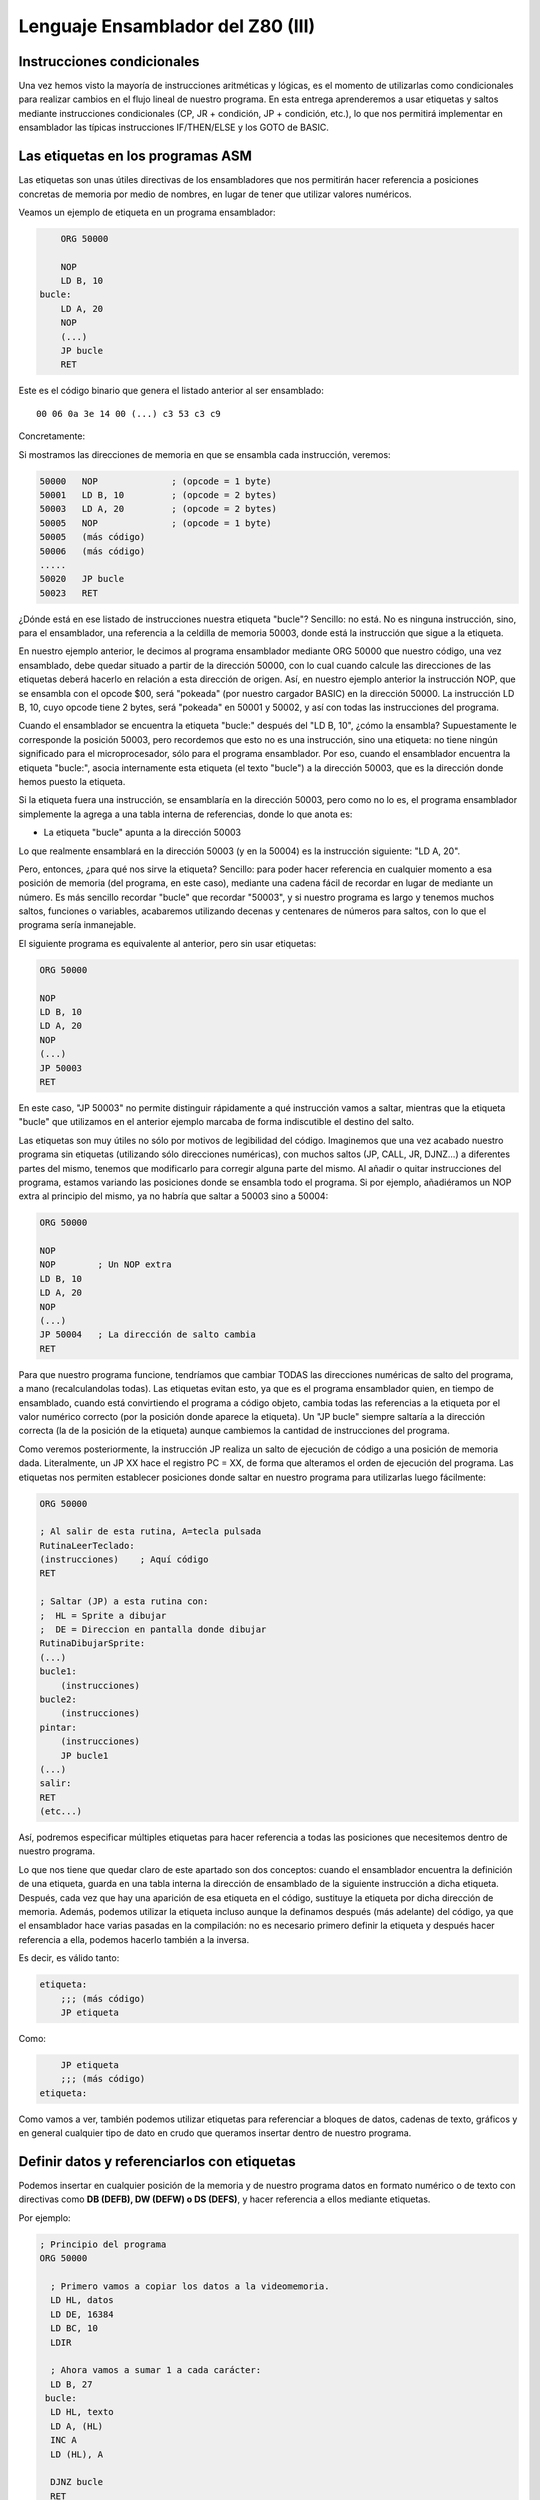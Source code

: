 Lenguaje Ensamblador del Z80 (III)
================================================================================



Instrucciones condicionales
--------------------------------------------------------------------------------



Una vez hemos visto la mayoría de instrucciones aritméticas y lógicas, es el momento de utilizarlas como condicionales para realizar cambios en el flujo lineal de nuestro programa. En esta entrega aprenderemos a usar etiquetas y saltos mediante instrucciones condicionales (CP, JR + condición, JP + condición, etc.), lo que nos permitirá implementar en ensamblador las típicas instrucciones IF/THEN/ELSE y los GOTO de BASIC.


Las etiquetas en los programas ASM
--------------------------------------------------------------------------------

Las etiquetas son unas útiles directivas de los ensambladores que nos permitirán hacer referencia a posiciones concretas de memoria por medio de nombres, en lugar de tener que utilizar valores numéricos.

Veamos un ejemplo de etiqueta en un programa ensamblador: 

.. code-block:: tasm

        ORG 50000

        NOP
        LD B, 10
    bucle:
        LD A, 20
        NOP
        (...)
        JP bucle
        RET



Este es el código binario que genera el listado anterior al ser ensamblado::

    00 06 0a 3e 14 00 (...) c3 53 c3 c9

Concretamente: 

+-----------+----------+------------------+
| DIRECCIÓN | OPCODE   | INSTRUCCION      |
+===========+==========+==================+
| 50000     | 00       | NOP              |
+-----------+----------+------------------+
| 50001     | 06 0a    | LD B, 10         |
+-----------+----------+------------------+
| 50003     | 3e 14    | LD A, 20         |
+-----------+----------+------------------+
| 50004     | 00       | NOP              |
+-----------+----------+------------------+
| ...       | ...      | ...              |
+-----------+----------+------------------+
|           | c3 53 c3 | JP $C353 (53000) |
+-----------+----------+------------------+
| ...+1       | c9       | RET              |
+-----------+----------+------------------+


Si mostramos las direcciones de memoria en que se ensambla cada instrucción, veremos:

.. code-block:: tasm

    50000   NOP              ; (opcode = 1 byte)
    50001   LD B, 10         ; (opcode = 2 bytes)
    50003   LD A, 20         ; (opcode = 2 bytes)
    50005   NOP              ; (opcode = 1 byte)
    50005   (más código)
    50006   (más código)
    .....
    50020   JP bucle
    50023   RET

¿Dónde está en ese listado de instrucciones nuestra etiqueta "bucle"? Sencillo: no está. No es ninguna instrucción, sino, para el ensamblador, una referencia a la celdilla de memoria 50003, donde está la instrucción que sigue a la etiqueta.

En nuestro ejemplo anterior, le decimos al programa ensamblador mediante ORG 50000 que nuestro código, una vez ensamblado, debe quedar situado a partir de la dirección 50000, con lo cual cuando calcule las direcciones de las etiquetas deberá hacerlo en relación a esta dirección de origen. Así, en nuestro ejemplo anterior la instrucción NOP, que se ensambla con el opcode $00, será "pokeada" (por nuestro cargador BASIC) en la dirección 50000. La instrucción LD B, 10, cuyo opcode tiene 2 bytes, será "pokeada" en 50001 y 50002, y así con todas las instrucciones del programa.

Cuando el ensamblador se encuentra la etiqueta "bucle:" después del "LD B, 10", ¿cómo la ensambla? Supuestamente le corresponde la posición 50003, pero recordemos que esto no es una instrucción, sino una etiqueta: no tiene ningún significado para el microprocesador, sólo para el programa ensamblador. Por eso, cuando el ensamblador encuentra la etiqueta "bucle:", asocia internamente esta etiqueta (el texto "bucle") a la dirección 50003, que es la dirección donde hemos puesto la etiqueta.

Si la etiqueta fuera una instrucción, se ensamblaría en la dirección 50003, pero como no lo es, el programa ensamblador simplemente la agrega a una tabla interna de referencias, donde lo que anota es:


* La etiqueta "bucle" apunta a la dirección 50003


Lo que realmente ensamblará en la dirección 50003 (y en la 50004) es la instrucción siguiente: "LD A, 20".

Pero, entonces, ¿para qué nos sirve la etiqueta? Sencillo: para poder hacer referencia en cualquier momento a esa posición de memoria (del programa, en este caso), mediante una cadena fácil de recordar en lugar de mediante un número. Es más sencillo recordar "bucle" que recordar "50003", y si nuestro programa es largo y tenemos muchos saltos, funciones o variables, acabaremos utilizando decenas y centenares de números para saltos, con lo que el programa sería inmanejable.

El siguiente programa es equivalente al anterior, pero sin usar etiquetas:

.. code-block:: tasm
    
    ORG 50000

    NOP
    LD B, 10
    LD A, 20
    NOP
    (...)
    JP 50003
    RET

En este caso, "JP 50003" no permite distinguir rápidamente a qué instrucción vamos a saltar, mientras que la etiqueta "bucle" que utilizamos en el anterior ejemplo marcaba de forma indiscutible el destino del salto.

Las etiquetas son muy útiles no sólo por motivos de legibilidad del código. Imaginemos que una vez acabado nuestro programa sin etiquetas (utilizando sólo direcciones numéricas), con muchos saltos (JP, CALL, JR, DJNZ...) a diferentes partes del mismo, tenemos que modificarlo para corregir alguna parte del mismo. Al añadir o quitar instrucciones del programa, estamos variando las posiciones donde se ensambla todo el programa. Si por ejemplo, añadiéramos un NOP extra al principio del mismo, ya no habría que saltar a 50003 sino a 50004:


.. code-block:: tasm

    ORG 50000

    NOP
    NOP        ; Un NOP extra
    LD B, 10
    LD A, 20
    NOP
    (...)
    JP 50004   ; La dirección de salto cambia
    RET

Para que nuestro programa funcione, tendríamos que cambiar TODAS las direcciones numéricas de salto del programa, a mano (recalculandolas todas). Las etiquetas evitan esto, ya que es el programa ensamblador quien, en tiempo de ensamblado, cuando está convirtiendo el programa a código objeto, cambia todas las referencias a la etiqueta por el valor numérico correcto (por la posición donde aparece la etiqueta). Un "JP bucle" siempre saltaría a la dirección correcta (la de la posición de la etiqueta) aunque cambiemos la cantidad de instrucciones del programa.

Como veremos posteriormente, la instrucción JP realiza un salto de ejecución de código a una posición de memoria dada. Literalmente, un JP XX hace el registro PC = XX, de forma que alteramos el orden de ejecución del programa. Las etiquetas nos permiten establecer posiciones donde saltar en nuestro programa para utilizarlas luego fácilmente: 

.. code-block:: tasm
    
    ORG 50000
    
    ; Al salir de esta rutina, A=tecla pulsada
    RutinaLeerTeclado:
    (instrucciones)    ; Aquí código
    RET
    
    ; Saltar (JP) a esta rutina con:
    ;  HL = Sprite a dibujar
    ;  DE = Direccion en pantalla donde dibujar
    RutinaDibujarSprite:
    (...)
    bucle1:
        (instrucciones)
    bucle2:
        (instrucciones)
    pintar:
        (instrucciones)
        JP bucle1
    (...)
    salir:
    RET
    (etc...)

Así, podremos especificar múltiples etiquetas para hacer referencia a todas las posiciones que necesitemos dentro de nuestro programa.

Lo que nos tiene que quedar claro de este apartado son dos conceptos: cuando el ensamblador encuentra la definición de una etiqueta, guarda en una tabla interna la dirección de ensamblado de la siguiente instrucción a dicha etiqueta. Después, cada vez que hay una aparición de esa etiqueta en el código, sustituye la etiqueta por dicha dirección de memoria. Además, podemos utilizar la etiqueta incluso aunque la definamos después (más adelante) del código, ya que el ensamblador hace varias pasadas en la compilación: no es necesario primero definir la etiqueta y después hacer referencia a ella, podemos hacerlo también a la inversa.

Es decir, es válido tanto:

.. code-block:: tasm
    
    etiqueta:
        ;;; (más código)
        JP etiqueta

Como:

.. code-block:: tasm

        JP etiqueta
        ;;; (más código)
    etiqueta:


Como vamos a ver, también podemos utilizar etiquetas para referenciar a bloques de datos, cadenas de texto, gráficos y en general cualquier tipo de dato en crudo que queramos insertar dentro de nuestro programa.



Definir datos y referenciarlos con etiquetas
--------------------------------------------------------------------------------




Podemos insertar en cualquier posición de la memoria y de nuestro programa datos en formato numérico o de texto con directivas como **DB (DEFB), DW (DEFW) o DS (DEFS)**, y hacer referencia a ellos mediante etiquetas.

Por ejemplo: 

.. code-block:: tasm

 ; Principio del programa
 ORG 50000
 
   ; Primero vamos a copiar los datos a la videomemoria.
   LD HL, datos
   LD DE, 16384
   LD BC, 10
   LDIR
 
   ; Ahora vamos a sumar 1 a cada carácter:
   LD B, 27
  bucle:
   LD HL, texto
   LD A, (HL)
   INC A
   LD (HL), A
 
   DJNZ bucle
   RET
   datos DB 0, $FF, $FF, 0, $FF, 12, 0, 0, 0, 10, 255
   texto DB "Esto es una cadena de texto"
 
   ; Fin del programa
   END



.. figure:: db.png
   :scale: 120%
   :align: center
   :alt: Resultado de RANDOMIZE USR 50000 en nuestro programa

   Resultado de RANDOMIZE USR 50000 en nuestro programa


Como puede verse, con DB hemos "insertado" datos directamente dentro de nuestro programa. Estos datos se cargarán en memoria (pokeados) también como parte del programa, y podremos acceder a ellos posteriormente. Los datos, en nuestro programa, están situados en la memoria, justo después de las instrucciones ensambladas (tras el último RET). Podemos verlo si ensamblamos el programa::

    $ pasmo --bin db.asm db.bin

    $ hexdump -C db.bin
    00000000  21 66 c3 11 00 40 01 0a  00 ed b0 06 1b 21 71 c3  |!f...@.......!q.|
    00000010  7e 3c 77 10 f8 c9 00 ff  ff 00 ff 0c 00 00 00 0a  |~<w.............|
    00000020  ff 45 73 74 6f 20 65 73  20 75 6e 61 20 63 61 64  |.Esto es una cad|
    00000030  65 6e 61 20 64 65 20 74  65 78 74 6f              |ena de texto|
    0000003c

Si os fijáis, podemos ver el RET (201, o $C9) justo antes del bloque de datos FF, FF, 0, FF. Concretamente, la etiqueta "datos" en el programa hará referencia (al pokear el programa a partir de 50000), a la posición de memoria 50022, que contendrá el 00 inicial de nuestros datos DB.

Cuando en el programa hacemos "LD HL, datos", el ensamblador transforma esa instrucción en realidad en "LD HL, 50022" (fijaos en el principio del programa: 21 66 C3, que corresponde a LD HL, C366, que es 50022). Gracias a esto podemos manipular los datos (que están en memoria) y leerlos y cambiarlos, utilizando un "nombre" como referencia a la celdilla de memoria de inicio de los mismos.

Lo mismo ocurre con el texto que se ha definido entre dobles comillas. A partir de la dirección definida por "texto" se colocan todos los bytes que forman la cadena "Esto es una cadena de texto". Cada byte en memoria es una letra de la cadena, en formato ASCII (La "E" es $45, la "s" es $73", etc.).

Con DB (o DEFB, que es un equivalente por compatibilidad con otros ensambladores) podremos definir:


* Cadenas de texto (todos los mensajes de texto de nuestros programas/juegos).
* Datos numéricos con los que trabajar (bytes, words, caracteres...).
* Tablas precalculadas para optimizar. Por ejemplo, podemos tener un listado como el siguiente::

     numeros_primos  DB  1, 3, 5, 7, 11, 13, (etc...)


* Variables en memoria para trabajar en nuestro programa:: 

    vidas  DB   3
    x      DB   0
    y      DB   0
    ancho  DB  16
    alto   DB  16
    (...)
    
    LD A, (vidas)
    (...)
    muerte:
    DEC A
    LD (vidas), A

* Datos gráficos de nuestros sprites (creados con utilidades como SevenuP o ZXPaintBrush, por ejemplo)::

    Enemigo:
        DB 12, 13, 25, 123, 210 (etc...)

Ahora bien, es muy importante tener clara una consideración: los datos que introducimos con DB (o DW, o cualquier otra directiva de inclusión) no se ensamblan, pero se insertan dentro del código resultante tal cual. Y el Z80 no puede distinguir un 201 introducido con DB de un opcode 201 (RET), con lo cual tenemos que asegurarnos de que dicho código no se ejecute, como en el siguiente programa:


.. code-block:: tasm

    ORG 50000
    
    ; Cuidado, al situar los datos aquí, cuando saltemos a 50000
    ; con RANDOMIZE USR 50000, ejecutaremos estos datos como si
    ; fueran opcodes.
    datos DB 00, 201, 100, 12, 255, 11
    
    LD B, A
    (más instrucciones)
    RET
 
Lo correcto sería:
 
.. code-block:: tasm
    
    ORG 50000

    ; Ahora el salto a 50000 ejecutará el LD B, A, no los
    ; datos que habíamos introducido antes.
    LD B, A
    (más instrucciones)
    RET

    ; Aquí nunca serán ejecutados, el RET está antes.
    datos DB 00, 201, 100, 12, 255, 11

Los microprocesadores como el Z80 no saben distinguir entre datos e instrucciones, y es por eso que tenemos que tener cuidado de no ejecutar datos como si fueran códigos de instrucción del Z80. De hecho, si hacemos un RANDOMIZE USR XX (siendo XX cualquier valor de la memoria fuera de la ROM), lo más probable es que ejecutemos datos como si fueran instrucciones y el Spectrum se cuelgue, ya que los datos no son parte de un programa, y la ejecución resultante de interpretar esos datos no tendría ningún sentido.


Saltos absolutos incondicionales: JP
--------------------------------------------------------------------------------



Ya sabemos definir etiquetas en nuestros programas y referenciarlas. Ahora la pregunta es: ¿para qué sirven estas etiquetas? Aparte de referencias para usarlas como variables o datos, su principal uso será saltar a ellas con las instrucciones de salto.

Para empezar vamos a ver 2 instrucciones de salto incondicionales, es decir, cuando lleguemos a una de esas 2 instrucciones, se modificará el registro PC para cambiar la ejecución del programa. De esta forma podremos realizar bucles, saltos a rutinas o funciones, etc.

Empecemos con JP (abreviatura de JumP):

.. code-block:: tasm

    ; Ejemplo de un programa con un bucle infinito
        ORG 50000
    
        XOR A               ; A = 0
    bucle:
        INC A               ; A = A + 1
        LD (16384), A       ; Escribir valor de A en (16384)
        JP bucle   
    
        RET                 ; Esto nunca se ejecutará
    
        END 50000


¿Qué hace el ejemplo anterior? Ensamblémoslo con ``pasmo –tapbas bucle.asm bucle.tap``  y carguémoslo en BASIC.

Nada más entrar en 50000, se ejecuta un "INC A". Después se hace un "LD (16384), A", es decir, escribimos en la celdilla (16384) de la memoria el valor que contiene A. Esta celdilla se corresponde con los primeros 8 píxeles de la pantalla, con lo cual estaremos cambiando el contenido de la misma.

Tras esta escritura, encontramos un "JP bucle", que lo que hace es cambiar el valor de PC y hacerlo, de nuevo, PC=50000. El código se volverá a repetir, y de nuevo al llegar a JP volveremos a saltar a la dirección definida por la etiqueta "bucle". Es un bucle infinito, realizado gracias a este salto incondicional (podemos reiniciar el Spectrum para retomar el control). Estaremos repitiendo una y otra vez la misma porción de código, que cambia el contenido de los 8 primeros píxeles de pantalla poniendo en ellos el valor de A (que varía desde 0 a 255 continuadamente).

Utilizaremos pues JP para cambiar el rumbo del programa y cambiar PC para ejecutar otras porciones de código (anteriores o posteriores a la posición actual) del mismo. JP realiza pues lo que se conoce como "SALTO INCONDICIONAL ABSOLUTO", es decir, saltar a una posición absoluta de memoria (una celdilla de 0 a 65535), mediante la asignación de dicho valor al registro PC.

Existen 3 maneras de usar JP: 

* JP NN: Saltar a la dirección NN. Literalmente: PC = NN
* JP (HL):  Saltar a la dirección contenida en el registro HL (ojo, no a la dirección apuntada por el registro HL, sino directamente a su valor). Literalmente: PC = HL
* JP (registro_indice): Saltar a la dirección contenida en IX o IY. Literalmente: PC = IX o PC = IY


Saltos relativos incondicionales: JR
--------------------------------------------------------------------------------


Además de JP, tenemos otra instrucción para realizar saltos incondicionales: JR. JR trabaja exactamente igual que JP: realiza un salto (cambiando el valor del registro PC), pero lo hace de forma diferente.

JR son las siglas de "Jump Relative", y es que esta instrucción en lugar de realizar un salto absoluto (a una posición de memoria 0-65535), lo hace de forma relativa, es decir, a una posición de memoria alrededor de la posición actual (una vez decodificada la instrucción JR).

El argumento de JR no es pues un valor numérico de 16 bits (0-65535) sino un valor de 8 bits en complemento a dos que nos permite saltar desde la posición actual (referenciada en el ensamblador como "$") hasta 127 bytes hacia adelante y 127 bytes hacia atrás:

Ejemplos de instrucciones JR: 

.. code-block:: tasm

    JR $+25      ; Saltar adelante 25 bytes: PC = PC+25
    JR $-100     ; Saltar atrás 100 bytes:   PC = PC-100

Nosotros, gracias a las etiquetas, podemos olvidarnos de calcular posiciones y hacer referencia de una forma más sencilla a posiciones en nuestro programa:

Veamos el mismo ejemplo anterior de JP, con JR: 

.. code-block:: tasm

        ; Ejemplo de un programa con un bucle infinito
        ORG 50000
    
    bucle:
        INC A
        LD (16384), A
        JR bucle   
    
        RET ; Esto nunca se ejecutará


Como puede verse, el ejemplo es exactamente igual que en el caso anterior. No tenemos que utilizar el carácter $ (posición actual de ensamblado) porque al hacer uso de etiquetas es el ensamblador quien se encarga de traducir la etiqueta a un desplazamiento de 8 bits y ensamblarlo.

¿Qué diferencia tiene JP con JR? Pues bien: para empezar en lugar de ocupar 3 bytes (JP + la dirección de 16 bits), ocupa sólo 2 (JR + el desplazamiento de 8 bits) con lo cual se decodifica y ejecuta más rápido.

Además, como la dirección del salto no es absoluta, sino relativa, y de 8 bits en complemento a dos, no podemos saltar a cualquier punto del programa, sino que sólo podremos saltar a código que esté cerca de la línea actual: como máximo 127 bytes por encima o por debajo de la posición actual en memoria.

Si tratamos de ensamblar un salto a una etiqueta que está más allá del alcance de un salto relativo, obtendremos un error como el siguiente::

    ERROR: Relative jump out of range

En ese caso, tendremos que cambiar la instrucción "JR etiqueta" por un "JP etiqueta", de forma que el ensamblador utilice un salto absoluto que le permita llegar a la posición de memoria que queremos saltar y que está más alejada de que la capacidad de salto de JR.

¿Cuál es la utilidad o ventaja de los saltos relativos aparte de ocupar 2 bytes en lugar de 3? Pues que los saltos realizados en rutinas que usen JR y no JP son todos relativos a la posición actual, con lo cual la rutina es REUBICABLE. Es decir, si cambiamos nuestra rutina de 50000 a 60000 (por ejemplo), funcionará, porque los saltos son relativos a "$". En una rutina programada con JP, si la pokeamos en 60000 en lugar de en 50000, cuando hagamos saltos (JP 50003, por ejemplo), saltaremos a lugares donde no está el código (ahora está en 60003) y el programa no hará lo que esperamos. En resumen: JR permite programar rutinas reubicables y JP no.

(Nota: se dice que una rutina es reubicable cuando estando programada a partir de una determinada dirección de memoria, podemos copiar la rutina a otra dirección y sus saltos funcionarán correctamente por no ser absolutos).

¿Recordáis en los cursos y rutinas de Microhobby cuando se decía "Esta rutina es reubicable"? Pues quería decir exactamente eso, que podías copiar la rutina en cualquier lugar de la memoria y llamarla, dado que el autor de la misma había utilizado sólo saltos relativos y no absolutos, por lo que daría igual la posición de memoria en que la POKEaramos.

En nuestro caso, al usar un programa ensamblador en lugar de simplemente disponer de las rutinas en código máquina (ya ensambladas) que nos mostraba microhobby, no se nos plantearán esos problemas, dado que nosotros podemos usar etiquetas y copiar cualquier porción del código a dónde queramos de nuestro programa. Aquellas rutinas etiquetadas como "reubicables" o "no reubicables" estaban ensambladas manualmente y utilizaban direcciones de memoria numéricas o saltos absolutos.

Nuestro ensamblador (Pasmo, z80asm, etc) nos permite utilizar etiquetas, que serán reemplazadas por sus direcciones de memoria durante el proceso de ensamblado. Nosotros podemos modificar las posibles de nuestras rutinas en el código, y dejar que el ensamblador las "reubique" por nosotros, ya que al ensamblará cambiará todas las referencias a las etiquetas que usamos.

Esta facilidad de trabajo contrasta con las dificultades que tenían los programadores de la época que no disponían de ensambladores profesionales. Imaginad la cantidad de usuarios que ensamblaban sus programas a mano, usando saltos relativos y absolutos (y como veremos, llamadas a subrutinas), que en lugar de sencillos nombres (JP A_mayor_que_B) utilizaban directamente direcciones en memoria.

E imaginad el trabajo que suponía mantener un listado en papel todas los direcciones de saltos, subrutinas y variables, referenciados por direcciones de memoria y no por nombres, y tener que cambiar muchos de ellos cada vez que tenían que arreglar un fallo en una subrutina y cambiaban los destinos de los saltos por crecer el código que había entre ellos.

Dejando ese tema aparte, la tabla de afectación de flags de JR es la misma que para JP: nula::
 
                            Flags 
    Instrucción       |S Z H P N C|
    ----------------------------------
    JR d              |- - - - - -|

    (Donde "d" es un desplazamiento de 8 bits)

Literalmente, JR d se traduce por PC=PC+d. 


Saltos condicionales con los flags
--------------------------------------------------------------------------------



Ya hemos visto la forma de realizar saltos incondicionales. A continuación veremos cómo realizar los saltos (ya sean absolutos con JP o relativos con JR) de acuerdo a unas determinadas condiciones.

Las instrucciones condicionales disponibles trabajan con el estado de los flags del registro F, y son:


* JP NZ, direccion : Salta si el indicador de cero (Z) está a cero (resultado no cero).
* JP Z, direccion : Salta si el indicador de cero (Z) está a uno (resultado cero).
* JP NC, direccion : Salta si el indicador de carry (C) está a cero.
* JP C, direccion : Salta si el indicador de carry (C) está a uno.
* JP PO, direccion : Salta si el indicador de paridad/desbordamiento (P/O) está a cero.
* JP PE, direccion : Salta si el indicador de paridad/desbordamiento (P/O) está a uno.
* JP P, direccion : Salta si el indicador de signo S está a cero (resultado positivo).
* JP M, direccion : Salta si el indicador de signo S está a uno (resultado negativo).
* JR NZ, relativo : Salta si el indicador de cero (Z) está a cero (resultado no cero).
* JR Z, relativo : Salta si el indicador de cero (Z) está a uno (resultado cero).
* JR NC, relativo : Salta si el indicador de carry (C) está a cero.
* JR C, relativo : Salta si el indicador de carry (C) está a uno.

Donde "dirección" es un valor absoluto 0-65535, y "relativo" es un desplazamiento de 8 bits con signo -127 a +127.

(Nota: en el listado de instrucciones, positivo o negativo se refiere a considerando el resultado de la operación anterior en complemento a dos).

Así, supongamos el siguiente programa:

.. code-block:: tasm

        JP Z, destino
        LD A, 10
    destino:
        NOP

(donde "destino" es una etiqueta definida en algún lugar de nuestro programa, aunque también habríamos podido especificar directamente una dirección como por ejemplo 50004).

Cuando el procesador lee el "JP Z, destino", lo que hace es lo siguiente:

* Si el flag Z está activado (a uno), saltamos a "destino" (con lo cual no se ejecuta el "LD A, 10"), ejecutándose el código a partir del "NOP".
* Si no está activo (a cero) no se realiza ningún salto, con lo que se ejecutaría el "LD A, 10", y seguiría después con el "NOP".

En BASIC, "JP Z, destino" sería algo como:

.. code-block:: basic

    IF FLAG_ZERO = 1 THEN GOTO destino

Y "JP NZ, destino" sería:

.. code-block:: basic

    IF FLAG_ZERO = 0 THEN GOTO destino

Con estas instrucciones podemos realizar saltos condicionales en función del estado de los flags o indicadores del registro F: podemos saltar si el resultado de una operación es cero, si no es cero, si hubo acarreo, si no lo hubo...

Y el lector se preguntará: ¿y tiene utilidad realizar saltos en función de los flags? Pues la respuesta es: bien usados, lo tiene para todo tipo de tareas:


.. code-block:: tasm

        ; Repetir 100 veces la instruccion NOP
        LD A, 100
    bucle:
        NOP
        
        DEC A          ; Decrementamos A.
                        ; Cuando A sea cero, Z se pondrá a 1
        JR NZ, bucle   ; Mientras Z=0, repetir el bucle
        LD A, 200      ; Aquí llegaremos cuando Z sea 1 (A valga 0)
        ; resto del programa

Es decir: cargamos en A el valor 100, y tras ejecutar la instrucción "NOP", hacemos un "DEC A" que decrementa su valor (a 99). Como el resultado de "DEC A" es 99 y no cero, el flag de Z (de cero) se queda a 0, (recordemos que sólo se pone a uno cuando la última operación resultó ser cero).

Y como el flag Z es cero (NON ZERO = no activado el flag zero) la instrucción "JR NZ, bucle" realiza un salto a la etiqueta "bucle". Allí se ejecuta el NOP y de nuevo el "DEC A", dejando ahora A en 98.

Tras repetirse 100 veces el proceso, llegará un momento en que A valga cero tras el "DEC A". En ese momento se activará el flag de ZERO con lo que la instrucción "JR NZ, bucle" no realizará el salto y continuará con el "LD A, 200".

Veamos otro ejemplo más gráfico: vamos a implementar en ASM una comparación de igualdad:


.. code-block:: basic

    IF A=B THEN GOTO iguales ELSE GOTO distintos

En ensamblador:


.. code-block:: tasm

   SUB B              ; A = A-B
   JR Z, iguales      ; Si Z=1 saltar a iguales 
   JR NZ, distintos   ; Si Z=0 saltar a distintos 
 
iguales:

.. code-block:: tasm

    ;;; (código)
        JR seguir
    distintos:
        ;;; (código)
        JR seguir
        
        seguir:


(Nota: se podría haber usado JP en vez de JR)

Para comparar A con B los restamos (A=A-B). Si el resultado de la resta es cero, es porque A era igual a B. Si no es cero, es que eran distintos. Y utilizando el flag de Zero con JP Z y JP NZ podemos detectar esa diferencia.

Pronto veremos más a fondo otras instrucciones de comparación, pero este ejemplo debe bastar para demostrar la importancia de los flags y de su uso en instrucciones de salto condicionales. Bien utilizadas podemos alterar el flujo del programa a voluntad. Es cierto que no es tan inmediato ni cómodo como los >, <, = y <> de BASIC, pero el resultado es el mismo, y es fácil acostumbrarse a este tipo de comparaciones mediante el estado de los flags.

Para finalizar, un detalle sobre DEC+JR: La combinación DEC B / JR NZ se puede sustituir (es más eficiente, y más sencillo) por el comando DJNZ, que literalmente significa "Decrementa B y si no es cero, salta a <direccion>".


DJNZ direccion

Equivale a decrementar B y a la dirección indicada en caso de que B no valga cero tras el decremento.

Esta instrucción se usa habitualmente en bucles (usando B como iterador del mismo) y, al igual que JP y JR, no afecta al estado de los flags::

                            Flags 
    Instrucción       |S Z H P N C|
    ----------------------------------
    |JP COND, NN       |- - - - - -|
    |JR COND, d        |- - - - - -|
    |DJNZ d            |- - - - - -|


El argumento de salto de DJNZ es de 1 byte, por lo que para saltos relativos de más de 127 bytes hacia atrás o hacia adelante (-127 a +127), DJNZ se tiene que sustituir por la siguiente combinación de instrucciones:

.. code-block:: tasm

  DEC B                      ; Decrementar B, afecta a los flags
  JP NZ, direccion           ; Salto absoluto: permite cualquier distancia


DJNZ trabaja con el registro B como contador de repeticiones, lo que implica que podemos realizar de 0 a 255 iteraciones. En caso de necesitar realizar hasta 65535 iteraciones tendremos que utilizar un registro de 16 bits como BC de la siguiente forma:

.. code-block:: tasm

   DEC BC                    ; Decrementamos BC -> no afecta a los flags
   LD A, B                   ; Cargamos B en A
   OR C                      ; Hacemos OR a de A y C (de B y C)
   JR NZ, direccion          ; Si (B OR C) no es cero, BC != 0, saltar

Instruccion de comparacion CP
--------------------------------------------------------------------------------




Comparaciones de 8 bits

Para realizar comparaciones (especialmente de igualdad, mayor que y menor que) utilizaremos la instrucción CP. Su formato es::
    
    CP origen

Donde "origen" puede ser A, F, B, C, D, E, H, L, un valor numérico de 8 bits directo, (HL), (IX+d) o (IY+d).

Al realizar una instrucción "CP origen", el microprocesador ejecuta la operación "A-origen", pero no almacena el resultado en ningún sitio. Lo que sí que hace es alterar el estado de los flags de acuerdo al resultado de la operación.

Recordemos el ejemplo de comparación anterior donde realizábamos una resta, perdiendo por tanto el valor de A:

.. code-block:: tasm

   SUB B                  ; A = A-B
   JR Z, iguales          ; Si Z=1 saltar a iguales
   JR NZ, distintos       ; Si Z=0 saltar a distintos

Gracias a CP, podemos hacer la misma operación pero sin perder el valor de A (por la resta):

   CP B                   ; Flags = estado(A-B)
   JR Z, iguales          ; Si Z=1 saltar a iguales
   JR NZ, distintos       ; Si Z=0 saltar a distintos

¿Qué nos permite esto? Aprovechando todos los flags del registro F (flag de acarreo, flag de zero, etc), realizar comparaciones como las siguientes:

.. code-block:: tasm

        ; Comparación entre A Y B (=, > y <)
        LD B, 5
        LD A, 3
        
        CP B                            ; Flags = estado(A-B)
        JP Z, A_Igual_que_B             ; IF(a-b)=0 THEN a=b
        JP NC, A_Mayor_o_igual_que_B    ; IF(a-b)>0 THEN a>=b
        JP C, A_Menor_que_B             ; IF(a-b)<0 THEN a<b
        
    A_Mayor_que_B:
        ;;; (instrucciones)
        JP fin
        
    A_Menor_que_B:
        ;;; (instrucciones)
        JP fin
        
    A_Igual_que_B:
        ;;; (instrucciones)
        
    fin:
        ;;; (continúa el programa)

Vamos a ilustrar la anterior porción de código con un ejemplo que nos permitirá, además, descubrir una forma muy singular de hacer debugging en vuestras pruebas aprendiendo ensamblador. Vamos a sacar información por pantalla de forma que podamos ver en qué parte del programa estamos. Este mismo "sistema" podéis emplearlo (hasta que veamos cómo sacar texto o gráficos concretos por pantalla) para "depurar" vuestros programas y hacer pruebas.

Consiste en escribir un valor en la memoria, justo en la zona de la pantalla, para así distinguir las partes de nuestro programa por las que pasamos. Así, escribiremos 255 (8 pixeles activos) en una línea de la parte superior de la pantalla izquierda (16960), en el centro de la misma (19056), o en la parte inferior derecha (21470):

.. code-block:: tasm

        ; Principio del programa
        ORG 50000
        
        ; Comparacion entre A Y B (=, > y <)
        LD B, 7
        LD A, 5
        
        CP B                    ; Flags = estado(A-B)
        JP Z, A_Igual_que_B     ; IF(a-b)=0 THEN a=b
        JP NC, A_Mayor_que_B    ; IF(a-b)>0 THEN a>b
        JP C, A_Menor_que_B     ; IF(a-b)<0 THEN a<b
        
    A_Mayor_que_B:
        LD A, 255
        LD (16960), A           ; 8 pixels en la parte sup-izq
        JP fin
        
    A_Menor_que_B:
        LD A, 255
        LD (19056), A           ; centro de la pantalla
        JP fin
        
    A_Igual_que_B:
        LD A, 255
        LD (21470), A           ; parte inferior derecha
        
    fin:
        JP fin                  ; bucle infinito, para que podamos ver 
                                ; el resultado de la ejecucion
        
        END 50000

Lo ensamblamos con: ``pasmo –tapbas compara.asm compara.tap``, y lo cargamos en el Spectrum o emulador. La sentencia END 50000 nos ahorra el teclear "RANDOMIZE USR 50000" ya que pasmo lo introducirá en el cargador BASIC por nosotros. Jugando con los valores de A y B del listado deberemos ver cómo cambia el lugar al que saltamos (representado por el lugar de la pantalla en que vemos dibujada nuestra pequeña línea de 8 píxeles).


Salida del programa anterior con A=5 y B=7



.. figure:: compara.png
   :scale: 80%
   :align: center
   :alt: Salida del programa anterior con A=5 y B=7

   Salida del programa anterior con A=5 y B=7



Finalmente, destacar que nada nos impide el hacer comparaciones multiples o anidadas:

.. code-block:: tasm
            
        LD B, 5
        LD A, 3
        LD C, 6
        
        CP B                  ; IF A==B
        JR Z, A_Igual_a_B     ; THEN goto A_Igual_a_B
        CP C                  ; IF A==C
        JR Z, A_Igual_a_C     ; THEN goto A_Igual_a_C
        JP Fin                ; si no, salimos
    A_Igual_a_B:
        ;;; (...)
        JR Fin
        
    A_Igual_a_C:
        ;;; (...)
        
    Fin:
        (resto del programa)

La instrucción CP afecta a todos los flags::

                            Flags 
    Instrucción       |S Z H P N C|
    ----------------------------------
    |CP s               |* * * V 1 *|

El flag "N" se pone a uno porque, aunque se ignore el resultado, la operación efectuada es una resta. 



Comparaciones de 16 bits
--------------------------------------------------------------------------------



Aunque la instrucción CP sólo permite comparar un valor de 8 bits con el valor contenido en el registro A, podemos realizar 2 comparaciones CP para verificar si un valor de 16 bits es menor, igual o mayor que otro.

Si lo que queremos comparar es un registro con otro, podemos hacerlo mediante un CP de su parte alta y su parte baja. Por ejemplo, para comparar HL con DE:

.. code-block:: tasm
            
        ;;; Comparacion 16 bits de HL y DE
        LD A, H
        CP D
        JR NZ, no_iguales
        LD A, L
        CP E
        JR NZ, no_iguales
    iguales:
        ;;; (...)
        
    no_iguales:
        ;;; (...)

Para comparar si el valor de un registro es igual a un valor numérico inmediato (introducido directamente en el código de programa), utilizaríamos el siguiente código:

.. code-block:: tasm
            
        ;;; Comparacion 16 bits de HL y VALOR_NUMERICO (inmediato)
        ;;; VALOR_NUMERICO puede ser cualquier valor de 0 a 65535
        LD A, H
        CP VALOR_NUMERICO / 256         ; Parte alta (VALOR/256)
        JR NZ, no_iguales
        LD A, L
        CP VALOR_NUMERICO % 256         ; Parte baja (Resto de VALOR/256)
        JR NZ, no_iguales
    iguales:
        ;;; (...)
        
    no_iguales:
        ;;; (...)


Consideraciones de las condiciones
--------------------------------------------------------------------------------



A la hora de utilizar instrucciones condicionales hay que tener en cuenta que no todas las instrucciones afectan a los flags. Por ejemplo, la instrucción "DEC BC" no pondrá el flag Z a uno cuando BC sea cero. Si intentamos montar un bucle mediante DEC BC + JR NZ, nunca saldremos del mismo, ya que DEC BC no afecta al flag de zero.


.. code-block:: tasm
        
        LD BC, 1000        ; BC = 1000
    bucle:
        (...)
    
        DEC BC             ; BC = BC-1 (pero NO ALTERA el Carry Flag)
        JR NZ, bucle       ; Nunca se pondrá a uno el ZF, siempre salta

Para evitar estas situaciones necesitamos conocer la afectación de los flags ante cada instrucción, que podéis consultar en todas las tablas que os hemos proporcionado.

Podemos realizar algo similar al ejemplo anterior aprovechándonos (de nuevo) de los flags y de los resultados de las operaciones lógicas (y sus efectos sobre el registro F). Como ya vimos al tratar la instrucción DJNZ, podemos comprobar si un registro de 16 bits vale 0 realizando un OR entre la parte alta y la parte baja del mismo. Esto sí afectará a los flags y permitirá realizar el salto condicional:

.. code-block:: tasm

        LD BC, 1000        ; BC = 1000
 
    bucle:
        (...)
        DEC BC             ; Decrementamos BC. No afecta a F.
        LD A, B            ; A = B
        OR C               ; A = A OR C 
                        ; Esto sí que afecta a los flags.
                        ; Si B==C y ambos son cero, el resultado
                        ; del OR será cero y el ZF se pondrá a 1.
        JR NZ, bucle       ; ahora sí que funcionará el salto si BC=0

Más detalles sobre los saltos condicionales: esta vez respecto al signo. Las condiciones P y M (JP P, JP M) nos permitirán realizar saltos según el estado del bit de signo. Resultará especialmente útil después de operaciones aritméticas.

Los saltos por Paridad/Overflow (JP PO, JP PE) permitirán realizar saltos en función de la paridad cuando la última operación realizada modifique ese bit de F según la paridad del resultado. La misma condición nos servirá para desbordamientos si la última operación que afecta a flags realizada modifica este bit con respecto a dicha condición.

¿Qué quiere decir esto? Que si, por ejemplo, realizamos una suma o resta, JP PO y JP PE responderán en función de si ha habido un desbordamiento o no y no en función de la paridad, porque las sumas y restas actualizan dicho flag según los desbordamientos, no según la paridad.


La importancia de la probabilidad de salto
--------------------------------------------------------------------------------



Ante una instrucción condicional, el microprocesador tendrá 2 opciones, según los valores que comparemos y el tipo de comparación que hagamos (si es cero, si no es cero, si es mayor o menor, etc.). Al final, sólo habrá 2 caminos posibles: saltar a una dirección de destino, o no saltar y continuar en la dirección de memoria siguiente al salto condicional.

Aunque pueda parecer una pérdida de tiempo, en rutinas críticas es muy interesante el pararse a pensar cuál puede ser el caso con más probabilidades de ejecución, ya que el tiempo empleado en la opción "CONDICION CIERTA, POR LO QUE SE PRODUCE EL SALTO" es mayor que el empleado en "CONDICION FALSA, NO SALTO Y SIGO".

Por ejemplo, ante un "JP Z, direccion", el microprocesador tardará 10 ciclos de reloj en ejecutar un salto si la condición se cumple, y sólo 1 si no se cumple (ya que entonces no tiene que realizar salto alguno).

Supongamos que tenemos una rutina crítica donde la velocidad es importante. Vamos a utilizar, como ejemplo, la siguiente rutina que devuelve 1 si el parámetro que le pasamos es mayor que 250 y devuelve 0 si es menor:

.. code-block:: tasm
            
        ; Comparar A con 250:
        ;
        ; Devuelve A = 0 si A < 250
        ;          A = 1 si A > 250
        
    Valor_Mayor_Que_250:
        
        CP 250                      ; Comparamos A con 250
        JP C, A_menor_que_250       ; Si es menor, saltamos
        LD A, 1                     ; si es mayor, devolvemos 1
        RET
        
    A_menor_que_250:
        LD A, 0
        RET

En el ejemplo anterior se produce el salto si A es menor que 250 (10 t-estados) y no se produce si A es mayor que 250 (1 t-estado).

Supongamos que llamamos a esta rutina con 1000 valores diferentes. En ese caso, existen más probabilidades de que el valor esté entre 0 y 250 a que esté entre 250 y 255, por lo que sería más óptimo que el salto que hay dentro de la rutina se haga no cuando A sea menor que 250 sino cuando A sea mayor, de forma que se produzcan menos saltos.

Lo normal es que, ante datos aleatorios, haya más probabilidad de encontrar datos del segundo caso (0-250) que del primero (250-255), simplemente por el hecho de que del primer caso hay 250 probabilides de 255, mientras que del segundo hay 5 probabilidades de 255.

En tal caso, la rutina debería organizarse de forma que la comparación realice el salto cuando encuentre un dato mayor de 250, dado que ese supuesto se dará menos veces. Si lo hicieramos a la inversa, se saltaría más veces y la rutina tardaría más en realizar el mismo trabajo.

.. code-block:: tasm
            
        ; Comparar A con 250:
        ;
        ; Devuelve A = 0 si A < 250
        ;          A = 1 si A > 250
        
    Valor_Mayor_Que_250:
        
        CP 250                      ; Comparamos A con 250
        JP NC, A_mayor_que_250      ; Si es mayor, saltamos
        LD A, 0                     ; si es menor, devolvemos 1
        RET
        
    A_mayor_que_250:
        LD A, 1
        RET

Eso hace que haya más posibilidades de no saltar que de saltar, es decir, de emplear un ciclo de procesador y no 10 para la mayoría de las ejecuciones.


Instrucciones de comparacion repetitivas
--------------------------------------------------------------------------------



Para acabar con las instrucciones de comparación vamos a ver las instrucciones de comparación repetitivas. Son parecidas a CP, pero trabajan (igual que LDI, LDIR, LDD y LDDR) con HL y BC para realizar las comparaciones con la memoria: son CPI, CPD, CPIR y CPDR.

Comencemos con CPI (ComPare and Increment):



CPI:

* Al registro A se le resta el byte contenido en la posición de memoria apuntada por HL.
* El resultado de la resta no se almacena en ningún sitio.
* Los flags resultan afectados por la comparación:
    * Si A==(HL), se pone a 1 el flag de Zero (si no es igual se pone a 0).
    * Si BC==0000, se pone a 0 el flag Parity/Overflow (a 1 en caso contrario).
* Se incrementa HL.
* Se decrementa BC.

Técnicamente (con un pequeño matiz que veremos ahora), CPI equivale a::
    
 CPI =     CP [HL]
           INC HL
           DEC BC


CPD:
Su instrucción "hermana" CPD (ComPare and Decrement) funciona de idéntica forma, pero decrementando HL::

 CPD =     CP [HL]
           DEC HL
           DEC BC

Y el pequeño matiz: así como CP [HL] afecta al indicador C de Carry, CPI y CPD, aunque realizan esa operación intermedia, no lo afectan.

Las instrucciones CPIR y CPDR son equivalentes a CPI y CPD, pero ejecutándose múltiples veces: hasta que BC sea cero o bien se encuentre en la posición de memoria apuntada por HL un valor numérico igual al que contiene el registro A. Literalmente, es una instrucción de búsqueda: buscamos hacia adelante (CPIR) o hacia atrás (CPDR), desde una posición de memoria inicial (HL), un valor (A), entre dicha posición inicial (HL) y una posición final (HL+BC o HL-BC para CPIR y CPDR).



CPIR:

* Al registro A se le resta el byte contenido en la posición de memoria apuntada por HL.
* El resultado de la resta no se almacena en ningún sitio.
* Los flags resultan afectados por la comparación:
    * Si A==(HL), se pone a 1 el flag de Zero (si no es igual se pone a 0).
    * Si BC==0000, se pone a 0 el flag Parity/Overflow (a 1 en caso contrario).
* Se incrementa HL.
* Se decrementa BC.
* Si BC===0 o A=(HL), se finaliza la instrucción. Si no, repetimos el proceso.



CPDR:
CPDR es, como podéis imaginar, el equivalente a CPIR pero decrementando HL, para buscar hacia atrás en la memoria.

Como ya hemos comentado, muchos flags se ven afectados::

                            Flags 
    Instrucción         |S Z H P N C|
    ----------------------------------
    |CPI                |* * * * 1 -|
    |CPD                |* * * * 1 -|
    |CPIR               |* * * * 1 -|
    |CPDR               |* * * * 1 -|

Un ejemplo de uso de un CP repetitivo es realizar búsquedas de un determinado valor en memoria. Supongamos que deseamos buscar la primera aparición del valor "123" en la memoria a partir de la dirección 20000, y hasta la dirección 30000, es decir, encontrar la dirección de la primera celdilla de memoria entre 20000 y 30000 que contenga el valor 123.

Podemos hacerlo mediante el siguiente ejemplo con CPIR:

.. code-block:: tasm

   LD HL, 20000      ; Origen de la busqueda
   LD BC, 10000      ; Número de bytes a buscar (20000-30000)
   LD A, 123         ; Valor a buscar
   CPIR

Este código realizará lo siguiente::

  HL = 20000
  BC = 10000
  A  = 123

CPIR::
        
    Repetir:
        Leer el contenido de (HL)
        Si A==(HL) -> Fin_de_CPIR
        Si BC==0   -> Fin_de_CPIR
        HL = HL+1
        BC = BC-1
    Fin_de_CPIR:

Con esto, si la celdilla 15000 contiene el valor "123", la instrucción CPIR del ejemplo anterior acabará su ejecución, dejando en HL el valor 15001 (tendremos que decrementar HL para obtener la posición exacta). Dejará además el flag "P/O" (paridad/desbordamiento) y el flag Z a uno. En BC tendremos restado el número de iteraciones del "bucle" realizadas.

Si no se encuentra ninguna aparición de "123", BC llegará a valer cero, porque el "bucle CPI" se ejecutará 10000 veces. El flag P/O estará a cero, al igual que Z, indicando que se finalizó el CPIR y no se encontró nada.

Nótese que si en vez de utilizar CPIR hubiéramos utilizado CPDR, podríamos haber buscado hacia atrás, desde 20000 a 10000, decrementando HL. Incluso haciendo HL=0 y usando CPDR, podemos encontrar la última aparición del valor de A en la memoria (ya que 0000 - 1 = $FFFF, es decir: 0-1=65535 en nuestros 16 bits).


Un ejemplo con CPIR
~~~~~~~~~~~~~~~~~~~~~~~~~~~~~~~~~~~~~~~~~~~~~~~~~~~~~~~~~~~~~~~~~~~~~~~~~~~~~~~~



Veamos un ejemplo práctico con CPIR. El código que veremos a continuación realiza una búsqueda de un determinado carácter ASCII en una cadena de texto:

.. code-block:: tasm
            
        ; Principio del programa
        ORG 50000
        
        LD HL, texto     ; Inicio de la busqueda
        LD A, 'X'        ; Carácter (byte) a buscar
        LD BC, 100       ; Número de bytes donde buscar
        CPIR             ; Realizamos la búsqueda
        
        JP NZ, No_Hay    ; Si no encontramos el caracter buscado
                            ; el flag de Z estará a cero.
        
                            ; Si seguimos por aquí es que se encontró
        DEC HL           ; Decrementamos HL para apuntar al byte
                            ; encontrado en memoria.
        
        LD BC, texto
        SCF              
        CCF              ; Ponemos el carry flag a 0 (SCF+CCF)
        SBC HL, BC       ; HL = HL - BC 
                            ;    = (posicion encontrada) - (inicio cadena)
                            ;    = posición de 'X' dentro de la cadena.
        
        LD B, H
        LD C, L          ; BC = HL
        
        RET              ; Volvemos a basic con el resultado en BC
        
    No_Hay:
        LD BC, $FFFF
        RET
        
        texto DB "Esto es una X cadena de texto."
 
        ; Fin del programa
        END 

Lo compilamos con ``pasmo –tapbas buscatxt.asm buscatxt.tap``, lo cargamos en el emulador y tras un RUN ejecutamos nuestra rutina como "PRINT AT 10,10 ; USR 50000". En pantalla aparecerá el valor 12:

Salida del programa buscatxt.asm:



.. figure:: buscatxt.png
   :scale: 80%
   :align: center
   :alt: Salida del programa buscatxt.asm

   Salida del programa buscatxt.asm




¿Qué significa este "12"? Es la posición del carácter 'X' dentro de la cadena de texto. La hemos obtenido de la siguiente forma:

* Hacemos HL = posición de memoria donde empieza la cadena.
* Hacemos A = 'X'.
* Ejecutamos un CPIR
* En HL obtendremos la posición absoluta + 1 donde se encuentra el carácter 'X' encontrado (o FFFFh si no se encuentra). Exactamente 50041.
* Decrementamos HL para que apunte a la 'X' (50040).
* Realizamos la resta de Posicion('X') - PrincipioCadena para obtener la posición del carácter dentro de la cadena. De esta forma, si la 'E' de la cadena está en 50028, y la X encontrada en 50040, eso quiere decir que la 'X' está dentro del array en la posición 50040-50028 = 12.
* Volvemos al BASIC con el resultado en BC. El PRINT USR 50000 imprimirá dicho valor de retorno.

Nótese que el bloque desde "SCF" hasta "LD C, L" tiene como objetivo ser el equivalente a "HL = HL - BC", y se tiene que hacer de esta forma porque no existe "SUB HL, BC" ni "LD BC, HL"::

    SUB HL, BC =  SCF
                  CCF              ; Ponemos el carry flag a 0 (SCF+CCF)
                  SBC HL, BC       ; HL = HL - BC

    LD BC, HL  =  LD B, H
                  LD C, L          ; BC = HL

(Podemos dar las gracias por estas extrañas operaciones a la no ortogonalidad del juego de instrucciones del Z80).


En resumen
~~~~~~~~~~~~~~~~~~~~~~~~~~~~~~~~~~~~~~~~~~~~~~~~~~~~~~~~~~~~~~~~~~~~~~~~~~~~~~~~



En este capítulo hemos aprendido a utilizar todas las funciones condicionales y de salto de que nos provee el Z80. En el próximo trataremos la PILA (Stack) del Spectrum, gracias a la cual podremos implementar en ensamblador el equivalente a GOSUB/RETURN de BASIC, es decir, subrutinas.

